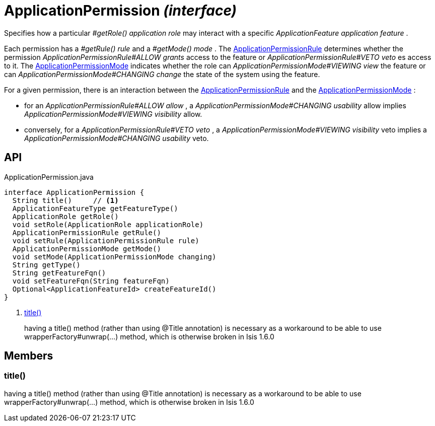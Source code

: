 = ApplicationPermission _(interface)_
:Notice: Licensed to the Apache Software Foundation (ASF) under one or more contributor license agreements. See the NOTICE file distributed with this work for additional information regarding copyright ownership. The ASF licenses this file to you under the Apache License, Version 2.0 (the "License"); you may not use this file except in compliance with the License. You may obtain a copy of the License at. http://www.apache.org/licenses/LICENSE-2.0 . Unless required by applicable law or agreed to in writing, software distributed under the License is distributed on an "AS IS" BASIS, WITHOUT WARRANTIES OR  CONDITIONS OF ANY KIND, either express or implied. See the License for the specific language governing permissions and limitations under the License.

Specifies how a particular _#getRole() application role_ may interact with a specific _ApplicationFeature application feature_ .

Each permission has a _#getRule() rule_ and a _#getMode() mode_ . The xref:refguide:extensions:index/secman/api/permission/ApplicationPermissionRule.adoc[ApplicationPermissionRule] determines whether the permission _ApplicationPermissionRule#ALLOW grants_ access to the feature or _ApplicationPermissionRule#VETO veto_ es access to it. The xref:refguide:extensions:index/secman/api/permission/ApplicationPermissionMode.adoc[ApplicationPermissionMode] indicates whether the role can _ApplicationPermissionMode#VIEWING view_ the feature or can _ApplicationPermissionMode#CHANGING change_ the state of the system using the feature.

For a given permission, there is an interaction between the xref:refguide:extensions:index/secman/api/permission/ApplicationPermissionRule.adoc[ApplicationPermissionRule] and the xref:refguide:extensions:index/secman/api/permission/ApplicationPermissionMode.adoc[ApplicationPermissionMode] :

* for an _ApplicationPermissionRule#ALLOW allow_ , a _ApplicationPermissionMode#CHANGING usability_ allow implies _ApplicationPermissionMode#VIEWING visibility_ allow.
* conversely, for a _ApplicationPermissionRule#VETO veto_ , a _ApplicationPermissionMode#VIEWING visibility_ veto implies a _ApplicationPermissionMode#CHANGING usability_ veto.

== API

[source,java]
.ApplicationPermission.java
----
interface ApplicationPermission {
  String title()     // <.>
  ApplicationFeatureType getFeatureType()
  ApplicationRole getRole()
  void setRole(ApplicationRole applicationRole)
  ApplicationPermissionRule getRule()
  void setRule(ApplicationPermissionRule rule)
  ApplicationPermissionMode getMode()
  void setMode(ApplicationPermissionMode changing)
  String getType()
  String getFeatureFqn()
  void setFeatureFqn(String featureFqn)
  Optional<ApplicationFeatureId> createFeatureId()
}
----

<.> xref:#title__[title()]
+
--
having a title() method (rather than using @Title annotation) is necessary as a workaround to be able to use wrapperFactory#unwrap(...) method, which is otherwise broken in Isis 1.6.0
--

== Members

[#title__]
=== title()

having a title() method (rather than using @Title annotation) is necessary as a workaround to be able to use wrapperFactory#unwrap(...) method, which is otherwise broken in Isis 1.6.0
